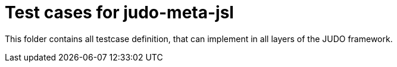 = Test cases for judo-meta-jsl

This folder contains all testcase definition, that can implement in all layers of the JUDO framework.